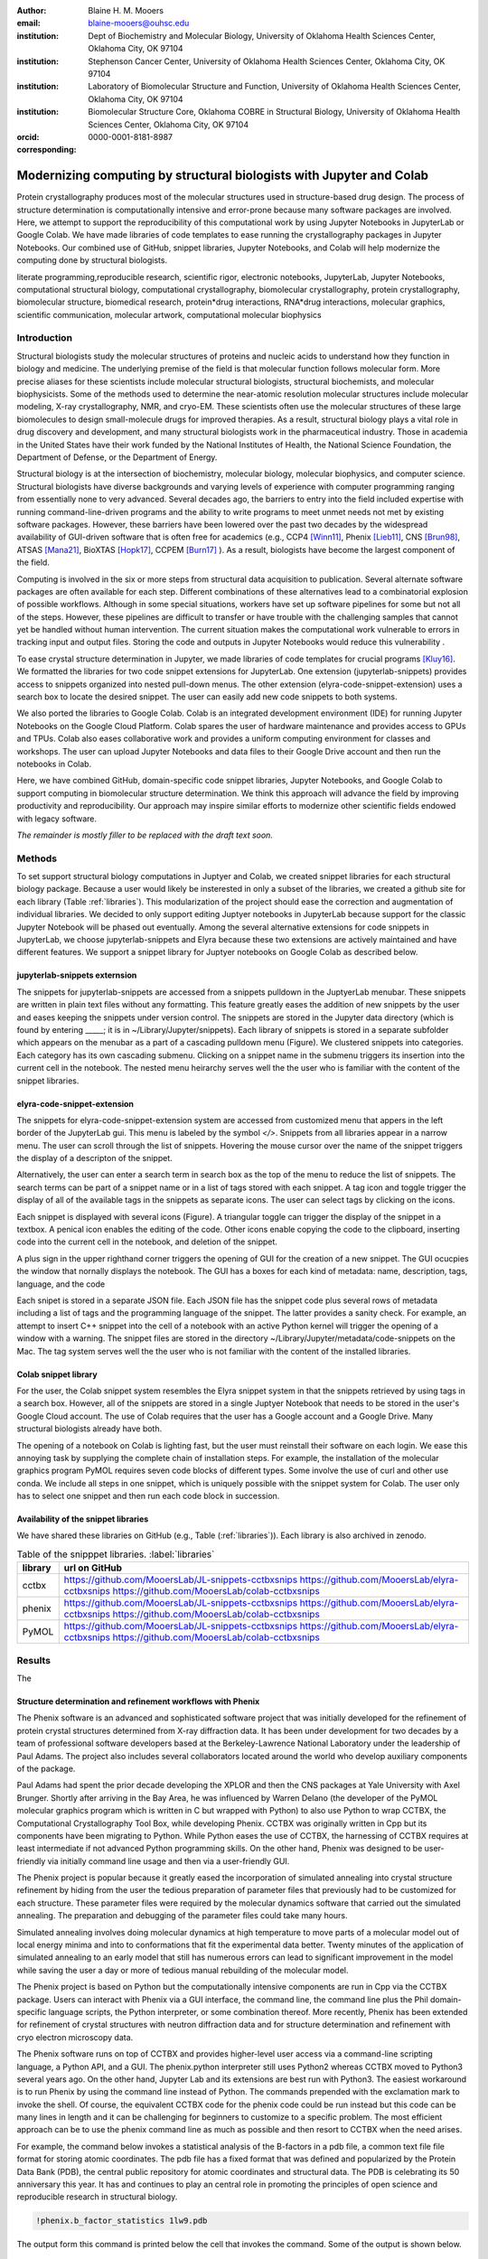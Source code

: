 :author: Blaine H. M. Mooers
:email: blaine-mooers@ouhsc.edu
:institution: Dept of Biochemistry and Molecular Biology, University of Oklahoma Health Sciences Center, Oklahoma City, OK 97104
:institution: Stephenson Cancer Center, University of Oklahoma Health Sciences Center, Oklahoma City, OK 97104
:institution: Laboratory of Biomolecular Structure and Function, University of Oklahoma Health Sciences Center, Oklahoma City, OK 97104
:institution: Biomolecular Structure Core, Oklahoma COBRE in Structural Biology, University of Oklahoma Health Sciences Center, Oklahoma City, OK 97104
:orcid: 0000-0001-8181-8987
:corresponding:



---------------------------------------------------------------------
Modernizing computing by structural biologists with Jupyter and Colab
---------------------------------------------------------------------

.. class:: abstract

Protein crystallography produces most of the molecular structures used in structure-based drug design. 
The process of structure determination is computationally intensive and error-prone because many software packages are involved.
Here, we attempt to support the reproducibility of this computational work by using Jupyter Notebooks in JupyterLab or Google Colab. 
We have made libraries of code templates to ease running the crystallography packages in Jupyter Notebooks.
Our combined use of GitHub, snippet libraries, Jupyter Notebooks, and Colab will help modernize the computing done by structural biologists.

.. class:: keywords

   literate programming,reproducible research, scientific rigor, electronic notebooks, JupyterLab, Jupyter Notebooks, computational structural biology, computational crystallography, biomolecular crystallography, protein crystallography, biomolecular structure, biomedical research, protein*drug interactions, RNA*drug interactions, molecular graphics, scientific communication, molecular artwork, computational molecular biophysics


Introduction
------------

Structural biologists study the molecular structures of proteins and nucleic acids to understand how they function in biology and medicine. 
The underlying premise of the field is that molecular function follows molecular form.
More precise aliases for these scientists include molecular structural biologists, structural biochemists, and molecular biophysicists. 
Some of the methods used to determine the near-atomic resolution molecular structures include molecular modeling, X-ray crystallography, NMR, and cryo-EM.
These scientists often use the molecular structures of these large biomolecules to design small-molecule drugs for improved therapies. 
As a result, structural biology plays a vital role in drug discovery and development, and many structural biologists work in the pharmaceutical industry.
Those in academia in the United States have their work funded by the National Institutes of Health, the National Science Foundation, the Department of Defense, or the Department of Energy.

Structural biology is at the intersection of biochemistry, molecular biology, molecular biophysics, and computer science. 
Structural biologists have diverse backgrounds and varying levels of experience with computer programming ranging from essentially none to very advanced. 
Several decades ago, the barriers to entry into the field included expertise with running command-line-driven programs and the ability to write programs to meet unmet needs not met by existing software packages. 
However, these barriers have been lowered over the past two decades by the widespread availability of GUI-driven software that is often free for academics (e.g., CCP4 [Winn11]_, Phenix [Lieb11]_, CNS [Brun98]_, ATSAS [Mana21]_, BioXTAS [Hopk17]_, CCPEM [Burn17]_ ). 
As a result, biologists have become the largest component of the field.

Computing is involved in the six or more steps from structural data acquisition to publication.
Several alternate software packages are often available for each step. 
Different combinations of these alternatives lead to a combinatorial explosion of possible workflows. 
Although in some special situations, workers have set up software pipelines for some but not all of the steps.
However, these pipelines are difficult to transfer or have trouble with the challenging samples that cannot yet be handled without human intervention.
The current situation makes the computational work vulnerable to errors in tracking input and output files. 
Storing the code and outputs in Jupyter Notebooks would reduce this vulnerability . 

To ease crystal structure determination in Jupyter, we made libraries of code templates for crucial programs [Kluy16]_. 
We formatted the libraries for two code snippet extensions for JupyterLab. 
One extension (jupyterlab-snippets) provides access to snippets organized into nested pull-down menus. 
The other extension (elyra-code-snippet-extension) uses a search box to locate the desired snippet. 
The user can easily add new code snippets to both systems. 

We also ported the libraries to Google Colab.
Colab is an integrated development environment (IDE) for running Jupyter Notebooks on the Google Cloud Platform.
Colab spares the user of hardware maintenance and provides access to GPUs and TPUs. 
Colab also eases collaborative work and provides a uniform computing environment for classes and workshops.
The user can upload Jupyter Notebooks and data files to their Google Drive account and then run the notebooks in Colab.

Here, we have combined GitHub, domain-specific code snippet libraries, Jupyter Notebooks, and Google Colab to support computing in biomolecular structure determination.
We think this approach will advance the field by improving productivity and reproducibility.
Our approach may inspire similar efforts to modernize other scientific fields endowed with legacy software.

*The remainder is mostly filler to be replaced with the draft text soon.*

Methods
-------

To set support structural biology computations in Juptyer and Colab, we created snippet libraries for each structural biology package.
Because a user would likely be insterested in only a subset of the libraries, we created a github site for each library (Table :ref:`libraries`).
This modularization of the project should ease the correction and augmentation of individual libraries.
We decided to only support editing Juptyer notebooks in JupyterLab because support for the classic Jupyter Notebook will be phased out eventually.
Among the several alternative extensions for code snippets in JupyterLab, we choose jupyterlab-snippets and Elyra because these two extensions are actively maintained and have different features.
We support a snippet library for Juptyer notebooks on Google Colab as described below.


jupyterlab-snippets externsion
******************************

The snippets for jupyterlab-snippets are accessed from a snippets pulldown in the JuptyerLab menubar.
These snippets are written in plain text files without any formatting.
This feature greatly eases the addition of new snippets by the user and eases keeping the snippets under version control.
The snippets are stored in the Jupyter data directory (which is found by entering _____; it is in ~/Library/Jupyter/snippets).
Each library of snippets is stored in a separate subfolder which appears on the menubar as a part of a cascading pulldown menu (Figure). 
We clustered snippets into categories. 
Each category has its own cascading submenu.
Clicking on a snippet name in the submenu triggers its insertion into the current cell in the notebook.
The nested menu heirarchy serves well the the user who is familiar with the content of the snippet libraries.

elyra-code-snippet-extension
****************************

The snippets for elyra-code-snippet-extension system are accessed from customized menu that appers in the left border of the JupyterLab gui.
This menu is labeled by the symbol `</>`.
Snippets from all libraries appear in a narrow menu.
The user can scroll through the list of snippets.
Hovering the mouse cursor over the name of the snippet triggers the display of a descripton of the snippet.

Alternatively, the user can enter a search term in search box as the top of the menu to reduce the list of snippets.
The search terms can be part of a snippet name or in a list of tags stored with each snippet.
A tag icon and toggle trigger the display of all of the available tags in the snippets as separate icons.
The user can select tags by clicking on the icons.

Each snippet is displayed with several icons (Figure).
A triangular toggle can trigger the display of the snippet in a textbox.
A penical icon enables the editing of the code.
Other icons enable copying the code to the clipboard, inserting code into the current cell in the notebook, and deletion of the snippet. 

A plus sign in the upper righthand corner triggers the opening of GUI for the creation of a new snippet.
The GUI ocucpies the window that nornally displays the notebook.
The GUI has a boxes for each kind of metadata: name, description, tags, language, and the code

Each snipet is stored in a separate JSON file.
Each JSON file has the snippet code plus several rows of metadata including a list of tags and the programming language of the snippet.
The latter provides a sanity check.
For example, an attempt to insert C++ snippet into the cell of a notebook with an active Python kernel will trigger the opening of a window with a warning.
The snippet files are stored in the directory ~/Library/Jupyter/metadata/code-snippets on the Mac.
The tag system serves well the the user who is not familiar with the content of the installed libraries.


Colab snippet library
***********************

For the user, the Colab snippet system resembles the Elyra snippet system in that the snippets retrieved by using tags in a search box.
However, all of the snippets are stored in a single Juptyer Notebook that needs to be stored in the user's Google Cloud account.
The use of Colab requires that the user has a Google account and a Google Drive.
Many structural biologists already have both.

The opening of a notebook on Colab is lighting fast, but the user must reinstall their software on each login.
We ease this annoying task by supplying the complete chain of installation steps.
For example, the installation of the molecular graphics program PyMOL requires seven code blocks of different types.
Some involve the use of curl and other use conda.
We include all steps in one snippet, which is uniquely possible with the snippet system for Colab. 
The user only has to select one snippet and then run each code block in succession. 


Availability of the snippet libraries
*************************************

We have shared these libraries on GitHub  (e.g., Table (:ref:`libraries`)).
Each library is also archived in zenodo.


.. table:: Table of the snipppet libraries. :label:`libraries`

   +--------------------+-----------------------------------------------------------+
   | library            | url on GitHub                                             |
   +====================+===========================================================+
   | cctbx              | https://github.com/MooersLab/JL-snippets-cctbxsnips       |
   |                    | https://github.com/MooersLab/elyra-cctbxsnips             |
   |                    | https://github.com/MooersLab/colab-cctbxsnips             |
   +--------------------+-----------------------------------------------------------+
   | phenix             | https://github.com/MooersLab/JL-snippets-cctbxsnips       |
   |                    | https://github.com/MooersLab/elyra-cctbxsnips             |
   |                    | https://github.com/MooersLab/colab-cctbxsnips             |
   +--------------------+-----------------------------------------------------------+
   | PyMOL              | https://github.com/MooersLab/JL-snippets-cctbxsnips       |
   |                    | https://github.com/MooersLab/elyra-cctbxsnips             |
   |                    | https://github.com/MooersLab/colab-cctbxsnips             |
   +--------------------+-----------------------------------------------------------+






Results
-------

The 





Structure determination and refinement workflows with Phenix
************************************************************

The Phenix software is an advanced and sophisticated software project that was initially developed for the refinement of protein crystal structures determined from X-ray diffraction data.
It has been under development for two decades by a team of professional software developers based at the Berkeley-Lawrence National Laboratory under the leadership of Paul Adams.
The project also includes several collaborators located around the world who develop auxiliary components of the package.

Paul Adams had spent the prior decade developing the XPLOR and then  the CNS packages at Yale University with Axel Brunger.
Shortly after arriving in the Bay Area, he was influenced by Warren Delano (the developer of the PyMOL molecular graphics program which is written in C but wrapped with Python) to also use Python to wrap CCTBX, the Computational Crystallography Tool Box, while developing Phenix.
CCTBX was originally written in Cpp but its components have been migrating to Python.
While Python eases the use of CCTBX, the harnessing of CCTBX requires at least intermediate if not advanced Python programming skills.
On the other hand, Phenix was designed to be user-friendly via initially command line usage and then via a user-friendly GUI.

The Phenix project is popular because it greatly eased the incorporation of simulated annealing into crystal structure refinement by hiding from the user the tedious preparation of parameter files that previously had to be customized for each structure.
These parameter files were required by the molecular dynamics software that carried out the simulated annealing.
The preparation and debugging of the parameter files could take many hours.

Simulated annealing involves doing molecular dynamics at high temperature to move parts of a molecular model out of local energy minima and into to conformations that fit the experimental data better.
Twenty minutes of the application of simulated annealing to an early model that still has numerous errors can lead to significant improvement in the model while saving the user a day or more of tedious manual rebuilding of the molecular model. 

The Phenix project is based on Python but the computationally intensive components are run in Cpp via the CCTBX package.
Users can interact with Phenix via a GUI interface, the command line, the command line plus the Phil domain-specific language scripts, the Python interpreter, or some combination thereof.
More recently, Phenix has been extended for refinement of crystal structures with neutron diffraction data and for structure determination and refinement with cryo electron microscopy data.
 
The Phenix software runs on top of CCTBX and provides higher-level user access via a command-line scripting language, a Python API, and a GUI.
The phenix.python interpreter still uses Python2 whereas CCTBX moved to Python3 several years ago.
On the other hand, Jupyter Lab and its extensions are best run with Python3.
The easiest workaround is to run Phenix by using the command line instead of Python.
The commands prepended with the exclamation mark to invoke the shell.
Of course, the equivalent CCTBX code for the phenix code could be run instead but this code can be many lines in length and it can be challenging for beginners to customize to a specific problem.
The most efficient approach can be to use the phenix command line as much as possible and then resort to CCTBX when the need arises.

For example, the command below invokes a statistical analysis of the B-factors in a pdb file, a common text file file format for storing atomic coordinates. 
The pdb file has a fixed format that was defined and popularized by the Protein Data Bank (PDB), the central public repository for atomic coordinates and structural data. 
The PDB is celebrating its 50 anniversary this year. 
It has and continues to play an central role in promoting the principles of open science and reproducible research in structural biology.

.. code-block:: bash

    !phenix.b_factor_statistics 1lw9.pdb 


The output form this command is printed below the cell that invokes the command. 
Some of the output is shown below.

.. code-block:: bash
    
    Starting phenix.b_factor_statistics
    on Wed Jun  2 04:49:01 2021 by blaine
    
    Processing files:
    
      Found model, /Users/blaine/pdbFiles/1lw9.pdb
    
    Processing PHIL parameters:
    
      No PHIL parameters found
    
    Final processed PHIL parameters:
    
      data_manager {
        model {
          file = "/Users/blaine/pdbFiles/1lw9.pdb"
        }
        default_model = "/Users/blaine/pdbFiles/1lw9.pdb"
      }
    
    
    Starting job
    Validating inputs
                    min    max   mean <Bi,j>   iso aniso
       Overall:    6.04 100.00  24.07    N/A  1542     0
       Protein:    6.04 100.00  23.12    N/A  1328     0
       Water:      9.98  55.93  30.47    N/A   203     0
       Other:     14.11  35.47  21.10    N/A    11     0
       Chain  A:   6.04 100.00  24.07    N/A  1542     0
       Histogram:
           Values      Number of atoms
         6.04 - 15.44       309
        15.44 - 24.83       858
        24.83 - 34.23       187
        34.23 - 43.62        78
        43.62 - 53.02        32
        53.02 - 62.42        16
        62.42 - 71.81         8
        71.81 - 81.21         6
        81.21 - 90.60         2
        90.60 - 100.00       46
    
    Job complete
    usr+sys time: 1.92 seconds
    wall clock time: 2.93 seconds


There are several dozen commands that can be run via the shell and return useful output that can be captured in one Jupyter Notebook rather than in dozens of log files.
The output can be copied and pasted into a new cell and then reformatted in markdown as a table or the copied output be used as input data to make a plot with matplotlib.
While these are basic data science tasks, they are intimidating to new users of Jupyter and some of the details are easy for more experienced users to forget.
To overcome this problem, we supply snippets that demonstrate how to transform the output and that can be used as templates by the users.  

These commands are becoming harder to find as the on-line documentation has been migrating to serving only the GUI interface.
The bash script files that run the phenix commands can be found by running 

.. code-block:: bash

    !ls /Applications/phenix-*/build/bin/phenix.\*

These shell scripts invoke Python scripts that capture the command line arguments and pass them to the phenix Python interpreter.


.. code-block:: bash

    ls /Applications/phenix-1.19.2-4158/modules/phenix/phenix/command_line/*.py.



Libraries supported
*******************

Blah blah. Blah blah. Blah blah. Blah blah. Blah blah. Blah blah. Blah blah. Blah blah. Blah blah. Blah blah.
Blah blah. Blah blah. Blah blah. Blah blah. Blah blah. Blah blah. Blah blah. Blah blah. Blah blah. Blah blah.
Blah blah. Blah blah. Blah blah. Blah blah. Blah blah. Blah blah. Blah blah. Blah blah. Blah blah. Blah blah.
Blah blah. Blah blah. Blah blah. Blah blah. Blah blah. Blah blah. Blah blah. Blah blah. Blah blah. Blah blah.
Blah blah. Blah blah. Blah blah. Blah blah. Blah blah. Blah blah. Blah blah. Blah blah. Blah blah. Blah blah.






Blah blah. Blah blah. Blah blah. Blah blah. Blah blah. Blah blah. Blah blah. Blah blah. Blah blah. Blah blah.
Blah blah. Blah blah. Blah blah. Blah blah. Blah blah. Blah blah. Blah blah. Blah blah. Blah blah. Blah blah.
Blah blah. Blah blah. Blah blah. Blah blah. Blah blah. Blah blah. Blah blah. Blah blah. Blah blah. Blah blah.
Blah blah. Blah blah. Blah blah. Blah blah. Blah blah. Blah blah. Blah blah. Blah blah. Blah blah. Blah blah.
Blah blah. Blah blah. Blah blah. Blah blah. Blah blah. Blah blah. Blah blah. Blah blah. Blah blah. Blah blah.

.. figure:: figure1.png

   This is yet another the caption. 


.. table:: Table of libraries. :label:`mtable`

   +--------------------+-----------------------------------+
   | Programs           | url                               |
   +====================+===================================+
   | XDS                |                                   |
   +--------------------+-----------------------------------+
   | Aimless            |                                   |
   +--------------------+-----------------------------------+
   | Native Patterson   |                                   |
   +--------------------+-----------------------------------+
   | Normal probability |                                   |
   +--------------------+-----------------------------------+
   | Phenix             |                                   |
   +--------------------+-----------------------------------+
   | CCTBX Xray         |                                   |
   +--------------------+-----------------------------------+
   | Prody              |                                   |
   +--------------------+-----------------------------------+
   | Chimera            |                                   |
   +--------------------+-----------------------------------+
   | ChimeraX           |                                   |
   +--------------------+-----------------------------------+
   | CCTBX pdb          |                                   |
   +--------------------+-----------------------------------+
   | Cement             | :math:`\alpha`                    |
   +--------------------+-----------------------------------+




JupyterLab snippets
*******************



Blah blah. Blah blah. Blah blah. Blah blah. Blah blah. Blah blah. Blah blah. Blah blah. Blah blah. Blah blah.
Blah blah. Blah blah. Blah blah. Blah blah. Blah blah. Blah blah. Blah blah. Blah blah. Blah blah. Blah blah.
Blah blah. Blah blah. Blah blah. Blah blah. Blah blah. Blah blah. Blah blah. Blah blah. Blah blah. Blah blah.
Blah blah. Blah blah. Blah blah. Blah blah. Blah blah. Blah blah. Blah blah. Blah blah. Blah blah. Blah blah.
Blah blah. Blah blah. Blah blah. Blah blah. Blah blah. Blah blah. Blah blah. Blah blah. Blah blah. Blah blah.

.. figure:: figure1.png

   This is yet another the caption. 



Elyra snippets
**************

Blah blah. Blah blah. Blah blah. Blah blah. Blah blah. Blah blah. Blah blah. Blah blah. Blah blah. Blah blah.
Blah blah. Blah blah. Blah blah. Blah blah. Blah blah. Blah blah. Blah blah. Blah blah. Blah blah. Blah blah.
Blah blah. Blah blah. Blah blah. Blah blah. Blah blah. Blah blah. Blah blah. Blah blah. Blah blah. Blah blah.
Blah blah. Blah blah. Blah blah. Blah blah. Blah blah. Blah blah. Blah blah. Blah blah. Blah blah. Blah blah.
Blah blah. Blah blah. Blah blah. Blah blah. Blah blah. Blah blah. Blah blah. Blah blah. Blah blah. Blah blah.

.. figure:: figure1.png

   This is yet another the caption. 



Colab library
*************

Blah blah. Blah blah. Blah blah. Blah blah. Blah blah. Blah blah. Blah blah. Blah blah. Blah blah. Blah blah.
Blah blah. Blah blah. Blah blah. Blah blah. Blah blah. Blah blah. Blah blah. Blah blah. Blah blah. Blah blah.
Blah blah. Blah blah. Blah blah. Blah blah. Blah blah. Blah blah. Blah blah. Blah blah. Blah blah. Blah blah.
Blah blah. Blah blah. Blah blah. Blah blah. Blah blah. Blah blah. Blah blah. Blah blah. Blah blah. Blah blah.
Blah blah. Blah blah. Blah blah. Blah blah. Blah blah. Blah blah. Blah blah. Blah blah. Blah blah. Blah blah.

.. figure:: figure1.png

   This is yet another the caption. 



Script to install PyMOL in Colab
********************************

Blah blah. Blah blah. Blah blah. Blah blah. Blah blah. Blah blah. Blah blah. Blah blah. Blah blah. Blah blah.
Blah blah. Blah blah. Blah blah. Blah blah. Blah blah. Blah blah. Blah blah. Blah blah. Blah blah. Blah blah.
Blah blah. Blah blah. Blah blah. Blah blah. Blah blah. Blah blah. Blah blah. Blah blah. Blah blah. Blah blah.
Blah blah. Blah blah. Blah blah. Blah blah. Blah blah. Blah blah. Blah blah. Blah blah. Blah blah. Blah blah.
Blah blah. Blah blah. Blah blah. Blah blah. Blah blah. Blah blah. Blah blah. Blah blah. Blah blah. Blah blah.

.. figure:: figure1.png

   This is yet another the caption. 




Table of tutorial Jupyter Notebooks
***********************************

Blah blah. Blah blah. Blah blah. Blah blah. Blah blah. Blah blah. Blah blah. Blah blah. Blah blah. Blah blah.
Blah blah. Blah blah. Blah blah. Blah blah. Blah blah. Blah blah. Blah blah. Blah blah. Blah blah. Blah blah.
Blah blah. Blah blah. Blah blah. Blah blah. Blah blah. Blah blah. Blah blah. Blah blah. Blah blah. Blah blah.
Blah blah. Blah blah. Blah blah. Blah blah. Blah blah. Blah blah. Blah blah. Blah blah. Blah blah. Blah blah.
Blah blah. Blah blah. Blah blah. Blah blah. Blah blah. Blah blah. Blah blah. Blah blah. Blah blah. Blah blah.

.. figure:: figure1.png

   This is yet another the caption. 



Help resource on GitHub
***********************

Blah blah. Blah blah. Blah blah. Blah blah. Blah blah. Blah blah. Blah blah. Blah blah. Blah blah. Blah blah.
Blah blah. Blah blah. Blah blah. Blah blah. Blah blah. Blah blah. Blah blah. Blah blah. Blah blah. Blah blah.
Blah blah. Blah blah. Blah blah. Blah blah. Blah blah. Blah blah. Blah blah. Blah blah. Blah blah. Blah blah.
Blah blah. Blah blah. Blah blah. Blah blah. Blah blah. Blah blah. Blah blah. Blah blah. Blah blah. Blah blah.
Blah blah. Blah blah. Blah blah. Blah blah. Blah blah. Blah blah. Blah blah. Blah blah. Blah blah. Blah blah.




.. table:: Table of tutorial jupyter notebooks. :label:`jnbtable`

   +------------------------+-----------------------------------+
   | Topic                  | Notebook name                     |
   +========================+===================================+
   | SAD phasing analysis   |                                   |
   +------------------------+-----------------------------------+
   | Twinned data analysis  |                                   |
   +------------------------+-----------------------------------+
   | SAXS data analysis     |                                   |
   +------------------------+-----------------------------------+
   | Atomic res  refinement |                                   |
   +------------------------+-----------------------------------+
   | Movie making           |                                   |
   +------------------------+-----------------------------------+
   | Ensemble with Prody    |                                   |
   +------------------------+-----------------------------------+
   | PCA analysis w/ bio3d  |                                   |
   +------------------------+-----------------------------------+
   | Literate programming   |                                   |
   +------------------------+-----------------------------------+





.. figure:: figure1.png

   This is yet another the caption. 

Blah blah. Blah blah. Blah blah. Blah blah. Blah blah. Blah blah. Blah blah. Blah blah. Blah blah. Blah blah.
Blah blah. Blah blah. Blah blah. Blah blah. Blah blah. Blah blah. Blah blah. Blah blah. Blah blah. Blah blah.
Blah blah. Blah blah. Blah blah. Blah blah. Blah blah. Blah blah. Blah blah. Blah blah. Blah blah. Blah blah.
Blah blah. Blah blah. Blah blah. Blah blah. Blah blah. Blah blah. Blah blah. Blah blah. Blah blah. Blah blah.
Blah blah. Blah blah. Blah blah. Blah blah. Blah blah. Blah blah. Blah blah. Blah blah. Blah blah. Blah blah.


Discussion
----------

Blah blah. Blah blah. Blah blah. Blah blah. Blah blah. Blah blah. Blah blah. Blah blah. Blah blah. Blah blah.
Blah blah. Blah blah. Blah blah. Blah blah. Blah blah. Blah blah. Blah blah. Blah blah. Blah blah. Blah blah.
Blah blah. Blah blah. Blah blah. Blah blah. Blah blah. Blah blah. Blah blah. Blah blah. Blah blah. Blah blah.
Blah blah. Blah blah. Blah blah. Blah blah. Blah blah. Blah blah. Blah blah. Blah blah. Blah blah. Blah blah.
Blah blah. Blah blah. Blah blah. Blah blah. Blah blah. Blah blah. Blah blah. Blah blah. Blah blah. Blah blah.

Blah blah. Blah blah. Blah blah. Blah blah. Blah blah. Blah blah. Blah blah. Blah blah. Blah blah. Blah blah.
Blah blah. Blah blah. Blah blah. Blah blah. Blah blah. Blah blah. Blah blah. Blah blah. Blah blah. Blah blah.
Blah blah. Blah blah. Blah blah. Blah blah. Blah blah. Blah blah. Blah blah. Blah blah. Blah blah. Blah blah.
Blah blah. Blah blah. Blah blah. Blah blah. Blah blah. Blah blah. Blah blah. Blah blah. Blah blah. Blah blah.
Blah blah. Blah blah. Blah blah. Blah blah. Blah blah. Blah blah. Blah blah. Blah blah. Blah blah. Blah blah.

Blah blah. Blah blah. Blah blah. Blah blah. Blah blah. Blah blah. Blah blah. Blah blah. Blah blah. Blah blah.
Blah blah. Blah blah. Blah blah. Blah blah. Blah blah. Blah blah. Blah blah. Blah blah. Blah blah. Blah blah.
Blah blah. Blah blah. Blah blah. Blah blah. Blah blah. Blah blah. Blah blah. Blah blah. Blah blah. Blah blah.
Blah blah. Blah blah. Blah blah. Blah blah. Blah blah. Blah blah. Blah blah. Blah blah. Blah blah. Blah blah.
Blah blah. Blah blah. Blah blah. Blah blah. Blah blah. Blah blah. Blah blah. Blah blah. Blah blah. Blah blah.

Blah blah. Blah blah. Blah blah. Blah blah. Blah blah. Blah blah. Blah blah. Blah blah. Blah blah. Blah blah.
Blah blah. Blah blah. Blah blah. Blah blah. Blah blah. Blah blah. Blah blah. Blah blah. Blah blah. Blah blah.
Blah blah. Blah blah. Blah blah. Blah blah. Blah blah. Blah blah. Blah blah. Blah blah. Blah blah. Blah blah.
Blah blah. Blah blah. Blah blah. Blah blah. Blah blah. Blah blah. Blah blah. Blah blah. Blah blah. Blah blah.
Blah blah. Blah blah. Blah blah. Blah blah. Blah blah. Blah blah. Blah blah. Blah blah. Blah blah. Blah blah.

Blah blah. Blah blah. Blah blah. Blah blah. Blah blah. Blah blah. Blah blah. Blah blah. Blah blah. Blah blah.
Blah blah. Blah blah. Blah blah. Blah blah. Blah blah. Blah blah. Blah blah. Blah blah. Blah blah. Blah blah.
Blah blah. Blah blah. Blah blah. Blah blah. Blah blah. Blah blah. Blah blah. Blah blah. Blah blah. Blah blah.
Blah blah. Blah blah. Blah blah. Blah blah. Blah blah. Blah blah. Blah blah. Blah blah. Blah blah. Blah blah.
Blah blah. Blah blah. Blah blah. Blah blah. Blah blah. Blah blah. Blah blah. Blah blah. Blah blah. Blah blah.

Blah blah. Blah blah. Blah blah. Blah blah. Blah blah. Blah blah. Blah blah. Blah blah. Blah blah. Blah blah.
Blah blah. Blah blah. Blah blah. Blah blah. Blah blah. Blah blah. Blah blah. Blah blah. Blah blah. Blah blah.
Blah blah. Blah blah. Blah blah. Blah blah. Blah blah. Blah blah. Blah blah. Blah blah. Blah blah. Blah blah.
Blah blah. Blah blah. Blah blah. Blah blah. Blah blah. Blah blah. Blah blah. Blah blah. Blah blah. Blah blah.
Blah blah. Blah blah. Blah blah. Blah blah. Blah blah. Blah blah. Blah blah. Blah blah. Blah blah. Blah blah.


Acknowledgements
----------------

This work is support in part by these National Institutes of Health grants: R01 CA242845, P20 GM103640, P30 CA225520.


References
----------
.. [Beg21] M. Beg, J. Belin, T. Kluyver, A. Konovalov, M. Ragan-Kelley, N. Thiery, and H. Fangohr.
            *Using Jupyter for reproducible scientific workflows*,
            Computing in Science \& Engineering, 23(2):36--46, April 2021. 
            doi:10.1109/MCSE.2021.3052101
            
.. [Brun98] A.T. Br{\"u}nger, P.D. Adams, G.M. Clore, W.L. Delano, P. Gros, R.W. Grosse-Kunstleve, J.-S. Jiang, J. Kuszewski, M. Nilges, N.S. Pannu, R.J. Read, L.M. Rice, T. Simonson, and G.L. Warren.
            *Crystallography \& NMR system: A new software suite for macromolecular structure determination*,
            Acta Cryst. D54(5), 905--921, May 1998.
            doi: 10.1107/S0907444998003254
           
.. [Burn17] T. Burnley, C.M. Palmer, and M. Winn. 
            *Recent developments in the CCP-EM software suite*,
            Acta Cryst. D73(6), 469-477, June 2017.           
            doi: 10.1107/S2059798317007859
           
.. [Godd18] T. D. Goddard, C.C. Huang, E.C. Meng, E.F. Pettersen, G.S. Couch, J. H. Morris, and T. E. Ferrin. 
           *UCSF ChimeraX: Meeting modern challenges in visualization and analysis*,
           Protein Sci., 27(1):14--25, January 2018.
           doi:10.1002/pro.3235.

.. [Gros02] R. W. Grosse-Kunstleve, N. K. Sauter, N. W. Moriatry, P. D. Adams. 
           *The Computational Crystallography Toolbox: crystallographic algorithms in a reusable software framework*,
           J Appl Cryst, 35(1):126--136, February 2002.
           doi:10.1107/S0021889801017824.
           
.. [Hopk17] J.B. Hopkins, R.E. Gillilan, and S. Skou.
           *BioXTAS RAW: improvements to a free open-source program for small-angle X-ray scattering data reduction and analysis*
           J. Appl. Cryst. 50(5):1545–1553 October 2017.
           doi:10.1107/S1600576717011438
           
.. [Kluy16] T. Kluyver, B. Ragan-Kelley, F. P{\'e}rez, B. Granger, M. Bussonnier, J. Frederic, K. Kelley, J. Hamrick, J. Grout, S. Corlay, P. Ivanov, D. Avila, S. Abdalla, C. Willing, and Jupyter Development Team.
           *Jupyter Notebooks -- a publishing format for reproducible computational workflows*,
           In F. Loizides and B. Schmidt (Eds.), Positioning and Power in Academic Publishing: Players, Agents and Agendas (pp, 87-90).
           doi:10.3233/978-1-61499-649-1-87
           
.. [Lieb11] D. Liebschner, P.V. Afonine, M.L. Baker, G. Bunkóczi, V.B. Chen, T.I. Croll, B. Hintze, L.-W. Hung, S. Jain, A.J. McCoy, N.W. Moriarty, R.D. Oeffner, B.K. Poon, M G. Prisant, R.J. Read, J.S. Richardson, D.C. Richardson, M.D. Sammito, O.V. Sobolev, D.H. Stockwell, T.C. Terwilliger, A.G. Urzhumtsev, L.L. Videau, C.J. Williams, and P.D. Adams. 
           *Macromolecular structure determination using X-rays, neutrons and electrons: recent developments in Phenix*,
           Acta Cryst. D75(10), 861--877, October 2019.
           doi: 10.1107/S2059798319011471
           
.. [Mana21] K. Manalastas-Cantos, P.V. Konarev, N.R. Hajizadeh, A.G. Kikhney, M.V. Petoukhov, D.S. Molodenskiy, A. Panjkovich, H.D.T. Mertens, A. Gruzinov, C. Borges, M. Jeffries, D.I. Sverguna, and D. Franke.
           *ATSAS 3.0: expanded functionality and new tools for small-angle scattering data analysis*,
           J. Appl. Cryst. 54(1), 343–-355, February 2021.
           doi: 10.1107/S1600576720013412
           
.. [Nguy17] H. Nguyen, D. A. Case, and A.S. Rose.
           *NGLview--interactive molecular graphics for Jupyter notebooks*,
           Bioinformatics 34(7), 1241--1242, April 2017.
           doi:10.1093/bioinformatics/btx789
           
.. [Winn11] M. D. Winn, C.C. Ballard, K.D. Cowtan, E.J. Dodson, P. Emsley, P.R. Evans, R.M. Keegan, E.B. Krissnel, A.G.W. Leslie, A. McCoy, S.J. McNicholas, G.N. Murshudov, N.S. Pannu, E.A. Potteron, H.R. Powell, R.J. Read, A. Vagin, and K.S. Wilson. 
            *Overview of the CCP4 suite and current developments*,
            Acta Cryst. D67(4), 235--242, April 2011. 
            doi:10.1107/S0907444910045749

